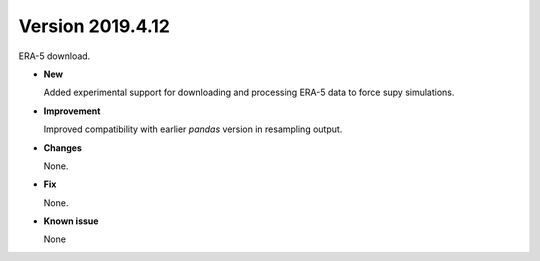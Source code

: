 .. _new_latest:

.. _new_20190412:

Version 2019.4.12
======================================================

ERA-5 download.

- **New**

  Added experimental support for downloading and processing ERA-5 data to force supy simulations.

- **Improvement**

  Improved compatibility with earlier `pandas` version in resampling output.

- **Changes**

  None.


- **Fix**

  None.

- **Known issue**

  None
